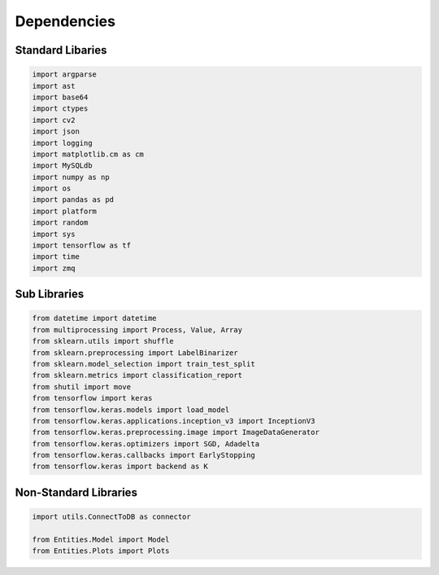 Dependencies
===================

Standard Libaries
--------------------

.. code-block:: python

    import argparse
    import ast
    import base64
    import ctypes
    import cv2
    import json
    import logging
    import matplotlib.cm as cm
    import MySQLdb
    import numpy as np
    import os
    import pandas as pd
    import platform
    import random
    import sys
    import tensorflow as tf
    import time
    import zmq
    

Sub Libraries
---------------------

.. code-block:: python

    from datetime import datetime
    from multiprocessing import Process, Value, Array
    from sklearn.utils import shuffle
    from sklearn.preprocessing import LabelBinarizer
    from sklearn.model_selection import train_test_split
    from sklearn.metrics import classification_report
    from shutil import move
    from tensorflow import keras
    from tensorflow.keras.models import load_model
    from tensorflow.keras.applications.inception_v3 import InceptionV3
    from tensorflow.keras.preprocessing.image import ImageDataGenerator
    from tensorflow.keras.optimizers import SGD, Adadelta
    from tensorflow.keras.callbacks import EarlyStopping
    from tensorflow.keras import backend as K 


Non-Standard Libraries
---------------------

.. code-block:: python

    import utils.ConnectToDB as connector

    from Entities.Model import Model
    from Entities.Plots import Plots
    